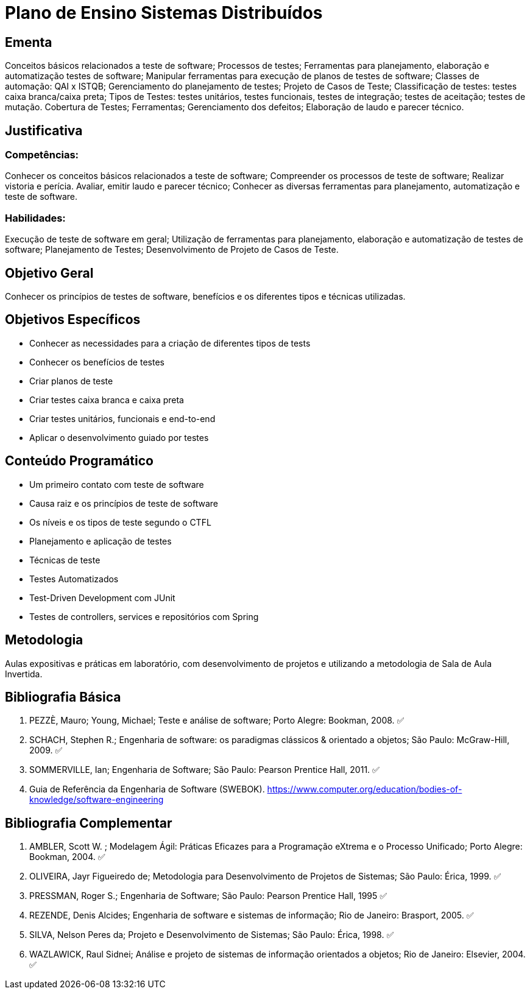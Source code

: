 # Plano de Ensino Sistemas Distribuídos

## Ementa

Conceitos básicos relacionados a teste de software; Processos de testes; Ferramentas para planejamento, elaboração e automatização testes de software; Manipular ferramentas para execução de planos de testes de software; Classes de automação: QAI x ISTQB; Gerenciamento do planejamento de testes; Projeto de Casos de Teste; Classificação de testes: testes caixa branca/caixa preta; Tipos de Testes: testes unitários, testes funcionais, testes de integração; testes de aceitação; testes de mutação. Cobertura de Testes; Ferramentas; Gerenciamento dos defeitos; Elaboração de laudo e parecer técnico.

## Justificativa

### Competências:
Conhecer os conceitos básicos relacionados a teste de software;
Compreender os processos de teste de software;
Realizar vistoria e perícia. Avaliar, emitir laudo e parecer técnico;
Conhecer as diversas ferramentas para planejamento, automatização e teste de
software.

### Habilidades:
Execução de teste de software em geral;
Utilização de ferramentas para planejamento, elaboração e automatização de testes de software;​ ​Planejamento de Testes;​ ​Desenvolvimento de Projeto de Casos de Teste.

## Objetivo Geral
Conhecer os princípios de testes de software, benefícios e os diferentes tipos e técnicas utilizadas.

## Objetivos Específicos

- Conhecer as necessidades para a criação de diferentes tipos de tests
- Conhecer os benefícios de testes
- Criar planos de teste
- Criar testes caixa branca e caixa preta
- Criar testes unitários, funcionais e end-to-end
- Aplicar o desenvolvimento guiado por testes

## Conteúdo Programático

- Um primeiro contato com teste de software
- Causa raiz e os princípios de teste de software
- Os níveis e os tipos de teste segundo o CTFL
- Planejamento e aplicação de testes
- Técnicas de teste
- Testes Automatizados
- Test-Driven Development com JUnit
- Testes de controllers, services e repositórios com Spring

## Metodologia

Aulas expositivas e práticas em laboratório, com desenvolvimento de projetos e utilizando a metodologia de Sala de Aula Invertida.

## Bibliografia Básica

1. PEZZÈ, Mauro; Young, Michael; Teste e análise de software; Porto Alegre: Bookman, 2008. ✅
2. SCHACH, Stephen R.; Engenharia de software: os paradigmas clássicos & orientado a objetos; São Paulo: McGraw-Hill, 2009. ✅
3. SOMMERVILLE, Ian; Engenharia de Software; São Paulo: Pearson Prentice Hall, 2011. ✅
4. Guia de Referência da Engenharia de Software (SWEBOK). https://www.computer.org/education/bodies-of-knowledge/software-engineering

## Bibliografia Complementar

1. AMBLER, Scott W. ; Modelagem Ágil: Práticas Eficazes para a Programação eXtrema e o Processo Unificado; Porto Alegre: Bookman, 2004. ✅
2. OLIVEIRA, Jayr Figueiredo de; Metodologia para Desenvolvimento de Projetos de Sistemas; São Paulo: Érica, 1999. ✅
3. PRESSMAN, Roger S.; Engenharia de Software; São Paulo: Pearson Prentice Hall, 1995 ✅
4. REZENDE, Denis Alcides; Engenharia de software e sistemas de informação; Rio de Janeiro: Brasport, 2005. ✅
5. SILVA, Nelson Peres da; Projeto e Desenvolvimento de Sistemas; São Paulo: Érica, 1998. ✅
6. WAZLAWICK, Raul Sidnei; Análise e projeto de sistemas de informação orientados a objetos; Rio de Janeiro: Elsevier, 2004. ✅

